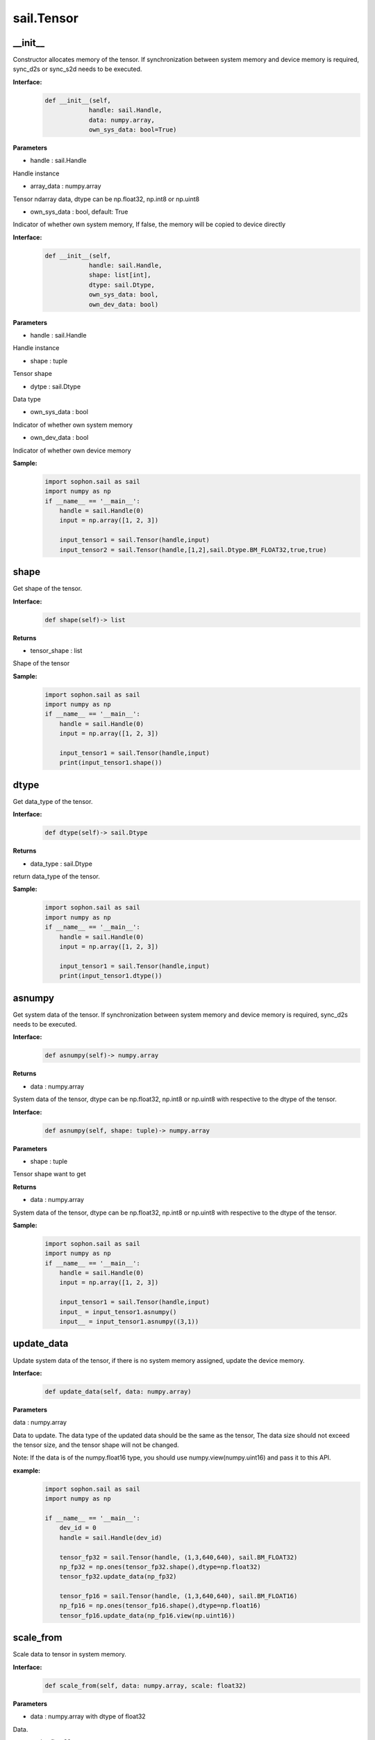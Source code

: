 sail.Tensor
______________

\_\_init\_\_
>>>>>>>>>>>>>>>>>>>>>

Constructor allocates memory of the tensor. If synchronization between system memory and device memory is required, sync_d2s or sync_s2d needs to be executed.

**Interface:**
    .. code-block:: python

        def __init__(self, 
                    handle: sail.Handle, 
                    data: numpy.array, 
                    own_sys_data: bool=True)
 

**Parameters**
            
* handle : sail.Handle

Handle instance

* array_data : numpy.array

Tensor ndarray data, dtype can be np.float32, np.int8 or np.uint8

* own_sys_data : bool, default: True

Indicator of whether own system memory, If false, the memory will be copied to device directly  


**Interface:**
    .. code-block:: python

        def __init__(self, 
                    handle: sail.Handle, 
                    shape: list[int], 
                    dtype: sail.Dtype, 
                    own_sys_data: bool, 
                    own_dev_data: bool)
 

**Parameters**

* handle : sail.Handle

Handle instance

* shape : tuple

Tensor shape

* dytpe : sail.Dtype

Data type

* own_sys_data : bool

Indicator of whether own system memory

* own_dev_data : bool

Indicator of whether own device memory

**Sample:**
    .. code-block:: python

        import sophon.sail as sail
        import numpy as np
        if __name__ == '__main__':
            handle = sail.Handle(0)
            input = np.array([1, 2, 3]) 
            
            input_tensor1 = sail.Tensor(handle,input)
            input_tensor2 = sail.Tensor(handle,[1,2],sail.Dtype.BM_FLOAT32,true,true)

shape
>>>>>>>>>>>>>>>>>>>>>

Get shape of the tensor.

**Interface:**
    .. code-block:: python

        def shape(self)-> list
 

**Returns**

* tensor_shape : list

Shape of the tensor

**Sample:**
    .. code-block:: python

        import sophon.sail as sail
        import numpy as np
        if __name__ == '__main__':
            handle = sail.Handle(0)
            input = np.array([1, 2, 3]) 
            
            input_tensor1 = sail.Tensor(handle,input)
            print(input_tensor1.shape())

dtype
>>>>>>>>>>>>>>>>>>>>>

Get data_type of the tensor.

**Interface:**
    .. code-block:: python

        def dtype(self)-> sail.Dtype
 

**Returns**

* data_type : sail.Dtype

return data_type of the tensor.


**Sample:**
    .. code-block:: python

        import sophon.sail as sail
        import numpy as np
        if __name__ == '__main__':
            handle = sail.Handle(0)
            input = np.array([1, 2, 3]) 
            
            input_tensor1 = sail.Tensor(handle,input)
            print(input_tensor1.dtype())

asnumpy
>>>>>>>>>>>>>>>>>>>>>

Get system data of the tensor. If synchronization between system memory and device memory is required, sync_d2s needs to be executed.

**Interface:**
    .. code-block:: python

        def asnumpy(self)-> numpy.array
 

**Returns**

* data : numpy.array

System data of the tensor, dtype can be np.float32, np.int8
or np.uint8 with respective to the dtype of the tensor.


**Interface:**
    .. code-block:: python

        def asnumpy(self, shape: tuple)-> numpy.array


**Parameters**

* shape : tuple

Tensor shape want to get

**Returns**

* data : numpy.array

System data of the tensor, dtype can be np.float32, np.int8
or np.uint8 with respective to the dtype of the tensor.

**Sample:**
    .. code-block:: python

        import sophon.sail as sail
        import numpy as np
        if __name__ == '__main__':
            handle = sail.Handle(0)
            input = np.array([1, 2, 3]) 
            
            input_tensor1 = sail.Tensor(handle,input)
            input_ = input_tensor1.asnumpy()
            input__ = input_tensor1.asnumpy((3,1))


update_data
>>>>>>>>>>>>>>>>>>>>>
Update system data of the tensor, if there is no system memory assigned, update the device memory.
    
**Interface:**
    .. code-block:: python

        def update_data(self, data: numpy.array)
 

**Parameters**

data : numpy.array

Data to update. The data type of the updated data should be the same as the tensor, The data size should not exceed \
the tensor size, and the tensor shape will not be changed.

Note: If the data is of the numpy.float16 type, you should use numpy.view(numpy.uint16) and pass it to this API.

**example:**
    .. code-block:: python

        import sophon.sail as sail
        import numpy as np

        if __name__ == '__main__':
            dev_id = 0
            handle = sail.Handle(dev_id)
            
            tensor_fp32 = sail.Tensor(handle, (1,3,640,640), sail.BM_FLOAT32)
            np_fp32 = np.ones(tensor_fp32.shape(),dtype=np.float32)
            tensor_fp32.update_data(np_fp32)

            tensor_fp16 = sail.Tensor(handle, (1,3,640,640), sail.BM_FLOAT16)
            np_fp16 = np.ones(tensor_fp16.shape(),dtype=np.float16)
            tensor_fp16.update_data(np_fp16.view(np.uint16))

scale_from
>>>>>>>>>>>>>>>>>>>>>

Scale data to tensor in system memory.
    
**Interface:**
    .. code-block:: python

        def scale_from(self, data: numpy.array, scale: float32)
 

**Parameters**

* data : numpy.array with dtype of float32

Data.

* scale : float32

Scale value.

**Sample:**
    .. code-block:: python

        import sophon.sail as sail
        import numpy as np
        if __name__ == '__main__':
            handle = sail.Handle(0)
            input = np.array([1, 2, 3]) 
            
            input_tensor1 = sail.Tensor(handle,input)
            input_tensor1_ = input_tensor1.scale_from(input,0.1)

scale_to
>>>>>>>>>>>>>>>>>>>>>

Scale tensor to data in system memory.
    
**Interface:**
    .. code-block:: python

        def scale_to(self, scale: float32)-> numpy.array
 

**Parameters**

* scale : float32

Scale value.

**Returns**

* data : numpy.array with dtype of float32

Data.


**Interface:**
    .. code-block:: python

        def scale_to(self, scale: float32, shape: tuple)-> numpy.array


**Parameters**

* scale : float32

Scale value.

* shape : tuple

Tensor shape wanted to get

**Returns**

* data : numpy.array with dtype of float32

Data.

**Sample:**
    .. code-block:: python

        import sophon.sail as sail
        import numpy as np
        if __name__ == '__main__':
            handle = sail.Handle(0)
            input = np.array([1, 2, 3]) 
            
            input_tensor1 = sail.Tensor(handle,input)
            input_tensor1_ = input_tensor1.scale_to(input,0.1)
            input_tensor1__ = input_tensor1.scale_to(input,0.1,(3,1))

reshape
>>>>>>>>>>>>>>>>>>>>>

Reset shape of the tensor.
    
**Interface:**
    .. code-block:: python

        def reshape(self, shape: list)
 

**Parameters**

* shape : list

New shape of the tensor

**Sample:**
    .. code-block:: python

        import sophon.sail as sail
        import numpy as np
        if __name__ == '__main__':
            handle = sail.Handle(0)
            input = np.array([1, 2, 3]) 
            
            input_tensor1 = sail.Tensor(handle,input)
            input_tensor1_ = input_tensor1.reshape([3,1])

own_sys_dat
>>>>>>>>>>>>>>>>>>>>>

Judge if the tensor owns data pointer in system memory.

**Interface:**
    .. code-block:: python

        def own_sys_data(self)-> bool
 

**Returns**

* judge_ret : bool

True for owns data pointer in system memory.

**Sample:**
    .. code-block:: python

        import sophon.sail as sail
        import numpy as np
        if __name__ == '__main__':
            handle = sail.Handle(0)
            input = np.array([1, 2, 3]) 
            
            input_tensor1 = sail.Tensor(handle,input)
            print(input_tensor1.own_sys_data())

own_dev_data
>>>>>>>>>>>>>>>>>>>>>

Judge if the tensor owns data in device memory.

**Interface:**
    .. code-block:: python

        def own_dev_data(self)-> bool
 

**Returns**

* judge_ret : bool

True for owns data in device memory.


**Sample:**
    .. code-block:: python

        import sophon.sail as sail
        import numpy as np
        if __name__ == '__main__':
            handle = sail.Handle(0)
            input = np.array([1, 2, 3]) 
            
            input_tensor1 = sail.Tensor(handle,input)
            print(input_tensor1.own_dev_data())

sync_s2d
>>>>>>>>>>>>>>>>>>>>>

Copy data from system memory to device memory without or with specified size.

**Interface:**
    .. code-block:: python

        def sync_s2d(self)
 


**Interface:**
    .. code-block:: python

        def sync_s2d(self, size: int)


**Parameters**

* size : int

Byte size to be copied


**Interface:**
    .. code-block:: python

        def sync_s2d(self, src: sail.Tensor, offset_src: int, offset_dst: int, len: int)->None


**Parameters**

* src: sail.Tensor

Specifies the Tensor to be copied from.

* offset_src: int

Specifies the number of elements to offset in the source Tensor from where to start copying.

* offset_dst: int

Specifies the number of elements to offset in the destination Tensor from where to start copying.

* len: int

Specifies the length of the copy, i.e., the number of elements to copy.

**Sample:**
    .. code-block:: python

        import sophon.sail as sail
        import numpy as np
        if __name__ == '__main__':
            handle = sail.Handle(0)
            input = np.array([1, 2, 3]) 
            
            input_tensor1 = sail.Tensor(handle,input)
            input_tensor2 = sail.Tensor(handle,[1,2],sail.Dtype.BM_FLOAT32,true,true)
            input_tensor2.sync_s2d()
            input_tensor2.sync_s2d(1)
            input_tensor2.sync_s2d(input_tensor1,0,0,2)

sync_d2s
>>>>>>>>>>>>>>>>>>>>>

Copy data from device memory to system memory without or with specified size.

**Interface:**
    .. code-block:: python

        def sync_d2s(self)



**Interface:**
    .. code-block:: python

        def sync_d2s(self, size: int)
 

**Parameters**

* size : int

Byte size to be copied

**Interface:**
    .. code-block:: python

        def sync_d2s(self, src: sail.Tensor, offset_src: int, offset_dst: int, len: int)->None


**Parameters**

* src: sail.Tensor

Specifies the Tensor to be copied from.

* offset_src: int

Specifies the number of elements to offset in the source Tensor from where to start copying.

* offset_dst: int

Specifies the number of elements to offset in the destination Tensor from where to start copying.

* len: int

Specifies the length of the copy, i.e., the number of elements to copy.

**Sample:**
    .. code-block:: python

        import sophon.sail as sail
        import numpy as np
        if __name__ == '__main__':
            handle = sail.Handle(0)
            
            input_tensor1 = sail.Tensor(handle,[1,3],sail.Dtype.BM_FLOAT32,False,True)
            input_tensor2 = sail.Tensor(handle,[1,3],sail.Dtype.BM_FLOAT32,True,True)

            input_tensor1.ones()
            input_tensor2.sync_d2s()
            input_tensor2.sync_d2s(2)
            input_tensor2.sync_d2s(input_tensor1,0,0,2)

sync_d2d
>>>>>>>>>>>>>>>>>>>>>

Copies the data from another Tensor's device memory to this Tensor's device memory.

**Interface:**
    .. code-block:: python

        def sync_d2d(self, src: sail.Tensor, offset_src: int, offset_dst: int, len: int)->None

 

**Parameters**

* src: sail.Tensor

Specifies the Tensor to be copied from.

* offset_src: int

Specifies the number of elements to offset in the source Tensor from where to start copying.

* offset_dst: int

Specifies the number of elements to offset in the destination Tensor from where to start copying.

* len: int

Specifies the length of the copy, i.e., the number of elements to copy.

**Sample:**
    .. code-block:: python

        import sophon.sail as sail
        import numpy as np
        if __name__ == '__main__':
            handle = sail.Handle(0)
            handle_ = sail.Handle(1)
            input_tensor1 = sail.Tensor(handle,[1,3],sail.Dtype.BM_FLOAT32,False,True)
            input_tensor2 = sail.Tensor(handle_,[1,3],sail.Dtype.BM_FLOAT32,True,True)

            input_tensor1.ones()
            input_tensor2.sync_d2d(input_tensor1,0,0,2)

sync_d2d_stride
>>>>>>>>>>>>>>>>>>>>>

Copies the data from another Tensor's device memory to this Tensor's device memory in stride.

**Interface:**
    .. code-block:: python

        def sync_d2d_stride(self, src: sail.Tensor, stride_src: int, count: int)->None


**Parameters:**

* src: sail.Tensor

Specifies the Tensor to be copied from.

* stride_src: int

Specifies the stride of the source Tensor.

* stride_dst: int

Specifies the stride of the destination Tensor.stride_dst must be 1, EXCEPT: stride_dst == 4 && stride_src == 1 && Tensor_type_size == 1

* count: int

Specifies the count of elements to copy.Ensure count * stride_src <= tensor_src_size, count * stride_dst <= tensor_dst_size.


dump_data
>>>>>>>>>>>>>>>>>>>>>

Dump Tensor data to file. If synchronization between system memory and device memory is required, sync_d2s needs to be executed.

**Interface:**
    .. code-block:: python

        def sync_d2s(self, file_name:str, bin:bool = False)
 

**Parameters**

* file_name : str

file path to dump tensor

* bin : bool

binary format, default False.

**Sample:**
    .. code-block:: python

        import sophon.sail as sail
        import numpy as np

        if __name__ == '__main__':
            dev_id = 0
            handle = sail.Handle(dev_id)
            data = np.ones([1,20],dtype=int)
            ts = sail.Tensor(handle,data)
            ts.scale_from(data,[0.01,0.1])
            ts.dump_data("./temp.txt")
            ret_data = np.loadtxt("./temp.txt")
            print(ts.asnumpy(),ret_data)


memory_set
>>>>>>>>>>>>>>>>>>>>>

Fill memory with a scalar, it will be automatically converted to tensor's dtype.

**Interface:**
    .. code-block:: python

        def memory_set(self, c: any)->None


**Parameters:**

* c: any

the value to fill.

**Sample:**
    .. code-block:: python

        import sophon.sail as sail
        import numpy as np
        if __name__ == '__main__':
            handle = sail.Handle(0)
            input = 1
            input_tensor1 = sail.Tensor(handle,[1],sail.Dtype.BM_FLOAT32,True,True)

            input_tensor1.memory_set(input)

zeros
>>>>>>>>>>>>>>>>>>>>>

fill memory with zeros.

**Interface:**
    .. code-block:: python

        def zeros(self)->None

    
**Sample:**
    .. code-block:: python

        import sophon.sail as sail
        import numpy as np
        if __name__ == '__main__':
            handle = sail.Handle(0)
            input_tensor1 = sail.Tensor(handle,(1,3),sail.Dtype.BM_FLOAT32,False,True)

            input_tensor1.zeros()

ones
>>>>>>>>>>>>>>>>>>>>>

fill memory with ones.

**Interface:**
    .. code-block:: python

        def ones(self)->None

**Sample:**
    .. code-block:: python

        import sophon.sail as sail
        import numpy as np
        if __name__ == '__main__':
            handle = sail.Handle(0)
            input_tensor1 = sail.Tensor(handle,(1,3),sail.Dtype.BM_FLOAT32,False,True)

            input_tensor1.ones()

